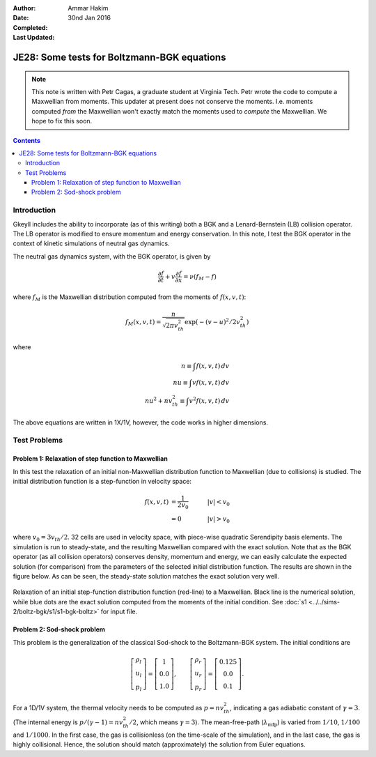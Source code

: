 :Author: Ammar Hakim
:Date: 30nd Jan 2016
:Completed: 
:Last Updated:

JE28: Some tests for Boltzmann-BGK equations
============================================

.. note::

   This note is written with Petr Cagas, a graduate student at
   Virginia Tech. Petr wrote the code to compute a Maxwellian from
   moments. This updater at present does not conserve the
   moments. I.e. moments computed *from* the Maxwellian won't exactly
   match the moments used to *compute* the Maxwellian. We hope to fix
   this soon.

.. contents::

Introduction
------------

Gkeyll includes the ability to incorporate (as of this writing) both a
BGK and a Lenard-Bernstein (LB) collision operator. The LB operator is
modified to ensure momentum and energy conservation. In this note, I
test the BGK operator in the context of kinetic simulations of neutral
gas dynamics.

The neutral gas dynamics system, with the BGK operator, is given by

.. math::

  \frac{\partial f}{\partial t} + v \frac{\partial f}{\partial x} =
  \nu (f_M - f)

where :math:`f_M` is the Maxwellian distribution computed from the
moments of :math:`f(x,v,t)`:

.. math::

   f_M(x,v,t) = \frac{n}{\sqrt{2\pi v_{th}^2}} \exp(-(v-u)^2/2 v_{th}^2)

where

.. math::

   n \equiv \int f(x,v,t) \thinspace dv \\
   nu \equiv \int v f(x,v,t) \thinspace dv \\
   nu^2 + n v_{th}^2 \equiv \int v^2 f(x,v,t) \thinspace dv

The above equations are written in 1X/1V, however, the code works in
higher dimensions.

Test Problems
-------------

Problem 1: Relaxation of step function to Maxwellian
++++++++++++++++++++++++++++++++++++++++++++++++++++

In this test the relaxation of an initial non-Maxwellian distribution
function to Maxwellian (due to collisions) is studied. The initial
distribution function is a step-function in velocity space:

.. math::

   f(x,v,t) &= \frac{1}{2v_0} \quad &|v| < v_0 \\
            &= 0 \quad &|v| > v_0

where :math:`v_0 = 3 v_{th}/2`. 32 cells are used in velocity space,
with piece-wise quadratic Serendipity basis elements. The simulation
is run to steady-state, and the resulting Maxwellian compared with the
exact solution. Note that as the BGK operator (as all collision
operators) conserves density, momentum and energy, we can easily
calculate the expected solution (for comparison) from the parameters
of the selected initial distribution function. The results are shown
in the figure below. As can be seen, the steady-state solution matches
the exact solution very well.

.. figure:: s1-max-relax-cmp.png
  :width: 100%
  :align: center

  Relaxation of an initial step-function distribution function
  (red-line) to a Maxwellian. Black line is the numerical solution,
  while blue dots are the exact solution computed from the moments of
  the initial condition. See :doc:`s1
  <../../sims-2/boltz-bgk/s1/s1-bgk-boltz>` for input file.

Problem 2: Sod-shock problem
++++++++++++++++++++++++++++

This problem is the generalization of the classical Sod-shock to
the Boltzmann-BGK system. The initial conditions are

.. math::

.. math::

  \left[
    \begin{matrix}
      \rho_l \\
      u_l \\
      p_l
    \end{matrix}
  \right]
  = 
  \left[
    \begin{matrix}
      1 \\
      0.0 \\
      1.0
    \end{matrix}
  \right],
  \qquad
  \left[
    \begin{matrix}
      \rho_r \\
      u_r \\
      p_r
    \end{matrix}
  \right]
  = 
  \left[
    \begin{matrix}
      0.125 \\
      0.0 \\
      0.1
    \end{matrix}
  \right].
   
For a 1D/1V system, the thermal velocity needs to be computed as
:math:`p=n v_{th}^2`, indicating a gas adiabatic constant of
:math:`\gamma=3`. (The internal energy is :math:`p/(\gamma-1) = n
v_{th}^2/2`, which means :math:`\gamma=3`). The mean-free-path
(:math:`\lambda_\textrm{mfp}`) is varied from :math:`1/10`,
:math:`1/100` and :math:`1/1000`. In the first case, the gas is
collisionless (on the time-scale of the simulation), and in the last
case, the gas is highly collisional. Hence, the solution should match
(approximately) the solution from Euler equations.
